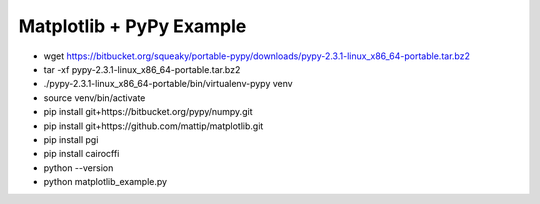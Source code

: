 Matplotlib + PyPy Example
=========================

* wget https://bitbucket.org/squeaky/portable-pypy/downloads/pypy-2.3.1-linux_x86_64-portable.tar.bz2
* tar -xf pypy-2.3.1-linux_x86_64-portable.tar.bz2 
* ./pypy-2.3.1-linux_x86_64-portable/bin/virtualenv-pypy venv
* source venv/bin/activate
* pip install git+https://bitbucket.org/pypy/numpy.git
* pip install git+https://github.com/mattip/matplotlib.git
* pip install pgi
* pip install cairocffi
* python --version
* python matplotlib_example.py
